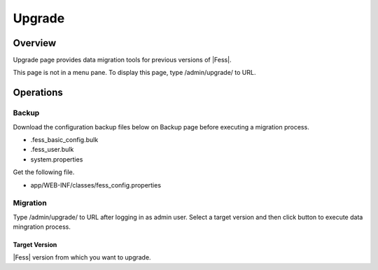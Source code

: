 =======
Upgrade
=======

Overview
====

Upgrade page provides data migration tools for previous versions of |Fess|.

|image0|

This page is not in a menu pane.
To display this page, type /admin/upgrade/ to URL.

Operations
========

Backup
------

Download the configuration backup files below on Backup page before executing a migration process.

- .fess_basic_config.bulk
- .fess_user.bulk
- system.properties

Get the following file.

- app/WEB-INF/classes/fess_config.properties

Migration
---------

Type /admin/upgrade/ to URL after logging in as admin user.
Select a target version and then click button to execute data mingration process.

Target Version
::::::::::::::

|Fess| version from which you want to upgrade.

.. |image0| image:: ../../../resources/images/en/13.16/admin/upgrade-1.png
